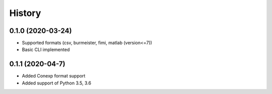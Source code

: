 =======
History
=======

0.1.0 (2020-03-24)
------------------
* Supported formats (csv, burmeister, fimi, matlab (version<=7))
* Basic CLI implemented

0.1.1 (2020-04-7)
-----------------
* Added Conexp format support
* Added support of Python 3.5, 3.6
